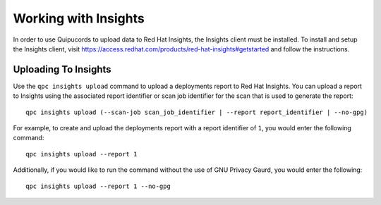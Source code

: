 Working with Insights
---------------------
In order to use Quipucords to upload data to Red Hat Insights, the Insights client must be installed. To install and setup the Insights client, visit https://access.redhat.com/products/red-hat-insights#getstarted and follow the instructions.


Uploading To Insights
^^^^^^^^^^^^^^^^^^^^^
Use the ``qpc insights upload`` command to upload a deployments report to Red Hat Insights. You can upload a report to Insights using the associated report identifier or scan job identifier for the scan that is used to generate the report::

  qpc insights upload (--scan-job scan_job_identifier | --report report_identifier | --no-gpg)

For example, to create and upload the deployments report with a report identifier of ``1``, you would enter the following command::

  qpc insights upload --report 1

Additionally, if you would like to run the command without the use of GNU Privacy Gaurd, you would enter the following::

  qpc insights upload --report 1 --no-gpg